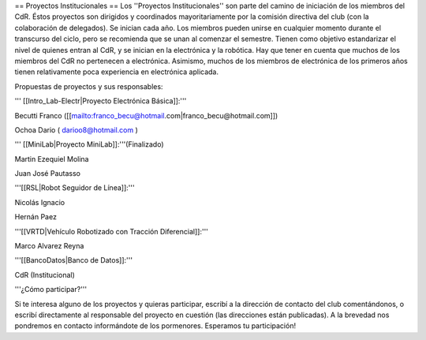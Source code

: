 == Proyectos Institucionales ==
Los ''Proyectos Institucionales'' son parte del camino de iniciación de los miembros del CdR. Éstos proyectos son dirigidos y coordinados mayoritariamente por la comisión directiva del club (con la colaboración de delegados). Se inician cada año. Los miembros pueden unirse en cualquier momento durante el transcurso del ciclo, pero se recomienda que se unan al comenzar el semestre. Tienen como objetivo estandarizar el nivel de quienes entran al CdR, y se inician en la electrónica y la robótica. Hay que tener en cuenta que muchos de los miembros del CdR no pertenecen a electrónica. Asimismo, muchos de los miembros de electrónica de los primeros años tienen relativamente poca experiencia en electrónica aplicada.

Propuestas de proyectos y sus responsables:

''' [[Intro_Lab-Electr|Proyecto Electrónica Básica]]:'''

Becutti Franco ([[mailto:franco_becu@hotmail.com|franco_becu@hotmail.com]])

Ochoa Dario ( darioo8@hotmail.com )

''' [[MiniLab|Proyecto MiniLab]]:'''(Finalizado)


Martin Ezequiel Molina

Juan José Pautasso 

'''[[RSL|Robot Seguidor de Línea]]:'''

Nicolás Ignacio

Hernán Paez

'''[[VRTD|Vehículo Robotizado con Tracción Diferencial]]:'''

Marco Alvarez Reyna

'''[[BancoDatos|Banco de Datos]]:'''

CdR (Institucional)

'''¿Cómo participar?'''

Si te interesa alguno de los proyectos y quieras participar, escribí a la dirección de contacto del club comentándonos, o escribí directamente al responsable del proyecto en cuestión (las direcciones están publicadas). A la brevedad nos pondremos en contacto informándote de los pormenores. Esperamos tu participación!
